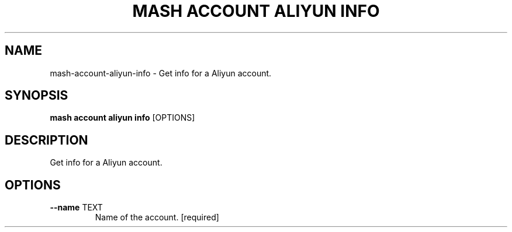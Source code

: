 .TH "MASH ACCOUNT ALIYUN INFO" "1" "2025-05-19" "4.3.0" "mash account aliyun info Manual"
.SH NAME
mash\-account\-aliyun\-info \- Get info for a Aliyun account.
.SH SYNOPSIS
.B mash account aliyun info
[OPTIONS]
.SH DESCRIPTION
.PP
    Get info for a Aliyun account.
    
.SH OPTIONS
.TP
\fB\-\-name\fP TEXT
Name of the account.  [required]
